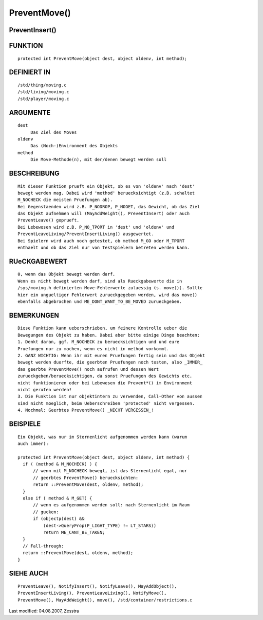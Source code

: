 PreventMove()
=============

PreventInsert()
---------------
::

FUNKTION
--------
::

     protected int PreventMove(object dest, object oldenv, int method);

DEFINIERT IN
------------
::

     /std/thing/moving.c
     /std/living/moving.c
     /std/player/moving.c

ARGUMENTE
---------
::

     dest
          Das Ziel des Moves
     oldenv
          Das (Noch-)Environment des Objekts
     method
          Die Move-Methode(n), mit der/denen bewegt werden soll

BESCHREIBUNG
------------
::

     Mit dieser Funktion prueft ein Objekt, ob es von 'oldenv' nach 'dest'
     bewegt werden mag. Dabei wird 'method' beruecksichtigt (z.B. schaltet
     M_NOCHECK die meisten Pruefungen ab).
     Bei Gegenstaenden wird z.B. P_NODROP, P_NOGET, das Gewicht, ob das Ziel
     das Objekt aufnehmen will (MayAddWeight(), PreventInsert) oder auch
     PreventLeave() geprueft.
     Bei Lebewesen wird z.B. P_NO_TPORT in 'dest' und 'oldenv' und
     PreventLeaveLiving/PreventInsertLiving() ausgewertet.
     Bei Spielern wird auch noch getestet, ob method M_GO oder M_TPORT
     enthaelt und ob das Ziel nur von Testspielern betreten werden kann.

RUeCKGABEWERT
-------------
::

     0, wenn das Objekt bewegt werden darf.
     Wenn es nicht bewegt werden darf, sind als Rueckgabewerte die in
     /sys/moving.h definierten Move-Fehlerwerte zulaessig (s. move()). Sollte
     hier ein ungueltiger Fehlerwert zurueckgegeben werden, wird das move()
     ebenfalls abgebrochen und ME_DONT_WANT_TO_BE_MOVED zurueckgeben.

BEMERKUNGEN
-----------
::

     Diese Funktion kann ueberschrieben, um feinere Kontrolle ueber die
     Bewegungen des Objekt zu haben. Dabei aber bitte einige Dinge beachten:
     1. Denkt daran, ggf. M_NOCHECK zu beruecksichtigen und und eure
     Pruefungen nur zu machen, wenn es nicht in method vorkommt.
     2. GANZ WICHTIG: Wenn ihr mit euren Pruefungen fertig sein und das Objekt
     bewegt werden duerfte, die geerbten Pruefungen noch testen, also _IMMER_
     das geerbte PreventMove() noch aufrufen und dessen Wert
     zurueckgeben/beruecksichtigen, da sonst Pruefungen des Gewichts etc. 
     nicht funktionieren oder bei Lebewesen die Prevent*() im Environment 
     nicht gerufen werden!
     3. Die Funktion ist nur objektintern zu verwenden, Call-Other von aussen
     sind nicht moeglich, beim Ueberschreiben 'protected' nicht vergessen.
     4. Nochmal: Geerbtes PreventMove() _NICHT VERGESSEN_!

BEISPIELE
---------
::

     Ein Objekt, was nur im Sternenlicht aufgenommen werden kann (warum
     auch immer):

     protected int PreventMove(object dest, object oldenv, int method) {
       if ( (method & M_NOCHECK) ) {
           // wenn mit M_NOCHECK bewegt, ist das Sternenlicht egal, nur
           // geerbtes PreventMove() beruecksichten:
           return ::PreventMove(dest, oldenv, method);
       }
       else if ( method & M_GET) {
           // wenn es aufgenommen werden soll: nach Sternenlicht im Raum
           // gucken:
           if (objectp(dest) && 
               (dest->QueryProp(P_LIGHT_TYPE) != LT_STARS))
               return ME_CANT_BE_TAKEN;
       }
       // Fall-through:
       return ::PreventMove(dest, oldenv, method);
     }

SIEHE AUCH
----------
::

     PreventLeave(), NotifyInsert(), NotifyLeave(), MayAddObject(),
     PreventInsertLiving(), PreventLeaveLiving(), NotifyMove(),
     PreventMove(), MayAddWeight(), move(), /std/container/restrictions.c


Last modified: 04.08.2007, Zesstra

